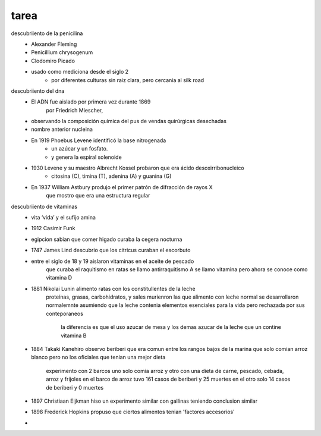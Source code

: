 =====
tarea
=====

descubriiento de la penicilina
	* Alexander Fleming
	* Penicillium chrysogenum
	* Clodomiro Picado
	* usado como mediciona desde el siglo 2
		* por diferentes culturas sin raiz clara, pero cercania al silk road
descubriiento del dna
	*  El ADN  fue aislado  por  primera vez  durante  1869
		por Friedrich Miescher, 
	* observando la composición química del pus de vendas quirúrgicas desechadas
	* nombre anterior nucleina
	* En 1919 Phoebus Levene identificó la base nitrogenada
		* un azúcar y un fosfato.
		* y genera la espiral solenoide
	* 1930 Levene y su  maestro Albrecht Kossel probaron que era ácido desoxirribonucleico
		* citosina (C), timina (T), adenina (A) y guanina  (G)
	* En 1937 William Astbury produjo el primer patrón de difracción de rayos X
		que mostro que era una estructura regular

descubriiento de vitaminas
	* vita ‘vida’ y el sufijo amina
	* 1912 Casimir Funk 
	* egipcion sabian que comer higado curaba la cegera nocturna
	* 1747 James Lind descubrio que los citricus curaban el escorbuto
	* entre el siglo de 18 y 19 aislaron vitaminas en el aceite de pescado
		que curaba el raquitismo en ratas
		se llamo antirraquitismo A
		se llamo vitamina pero ahora se conoce como vitamina D
	* 1881 Nikolai Lunin alimento ratas con los constitullentes de la leche
		proteínas, grasas, carbohidratos, y sales
		murienron las que alimento con leche normal se desarrollaron normalemnte
		asumiendo que la leche contenia elementos esenciales para la vida
		pero rechazada por sus conteporaneos
			la diferencia es que el uso azucar de mesa y los demas
			azucar de la leche que un contine vitamina B
	* 1884 Takaki Kanehiro observo beriberi que era comun entre los rangos bajos
	  de la marina que solo comian arroz blanco pero no los oficiales que tenian
	  una mejor dieta
		experimento con 2 barcos uno solo comia arroz y otro
		con una dieta de carne, pescado, cebada, arroz y frijoles
		en el barco de arroz tuvo 161 casos de beriberi y 25 muertes
		en el otro solo 14 casos de beriberi y 0 muertes
	* 1897 Christiaan Eijkman hiso un experimento similar con gallinas
	  teniendo conclusion similar
	* 1898  Frederick Hopkins propuso que ciertos alimentos tenian
	  'factores accesorios'
	* 
